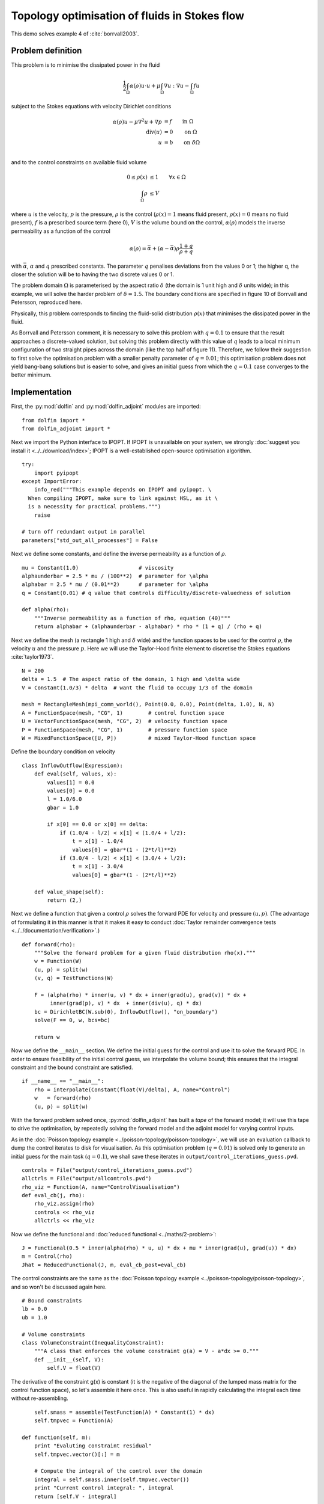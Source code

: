 .. py:currentmodule:: dolfin_adjoint

Topology optimisation of fluids in Stokes flow
==============================================

.. sectionauthor:: Patrick E. Farrell <patrick.farrell@maths.ox.ac.uk>

This demo solves example 4 of :cite:`borrvall2003`.

Problem definition
******************

This problem is to minimise the dissipated power in the fluid

.. math::
      \frac{1}{2} \int_{\Omega} \alpha(\rho) u \cdot u + \mu \int_{\Omega} \nabla u : \nabla u - \int_{\Omega} f u

subject to the Stokes equations with velocity Dirichlet conditions

.. math::
      \alpha(\rho) u - \mu \nabla^2 u + \nabla p &= f \qquad \mathrm{in} \ \Omega        \\
                                 \mathrm{div}(u) &= 0 \qquad \mathrm{on} \ \Omega        \\
                                               u &= b \qquad \mathrm{on} \ \delta \Omega \\

and to the control constraints on available fluid volume

.. math::
         0 \le \rho(x) &\le 1  \qquad \forall x \in \Omega \\
         \int_{\Omega} \rho &\le V

where :math:`u` is the velocity, :math:`p` is the pressure,
:math:`\rho` is the control (:math:`\rho(x) = 1` means fluid present,
:math:`\rho(x) = 0` means no fluid present), :math:`f` is a prescribed
source term (here 0), :math:`V` is the volume bound on the control,
:math:`\alpha(\rho)` models the inverse permeability as a function of
the control

.. math::
      \alpha(\rho) = \bar{\alpha} + (\underline{\alpha} - \bar{\alpha}) \rho \frac{1 + q}{\rho + q}

with :math:`\bar{\alpha}`, :math:`\underline{\alpha}` and :math:`q`
prescribed constants. The parameter :math:`q` penalises deviations
from the values 0 or 1; the higher q, the closer the solution will be
to having the two discrete values 0 or 1.

The problem domain :math:`\Omega` is parameterised by the aspect ratio
:math:`\delta` (the domain is 1 unit high and :math:`\delta` units
wide); in this example, we will solve the harder problem of
:math:`\delta = 1.5`.  The boundary conditions are specified in figure
10 of Borrvall and Petersson, reproduced here.

.. image:: stokes-topology-bcs.png
    :scale: 80
    :align: center

Physically, this problem corresponds to finding the fluid-solid
distribution :math:`\rho(x)` that minimises the dissipated power in
the fluid.

As Borrvall and Petersson comment, it is necessary to solve this
problem with :math:`q=0.1` to ensure that the result approaches a
discrete-valued solution, but solving this problem directly with this
value of :math:`q` leads to a local minimum configuration of two
straight pipes across the domain (like the top half of figure 11).
Therefore, we follow their suggestion to first solve the optimisation
problem with a smaller penalty parameter of :math:`q=0.01`; this
optimisation problem does not yield bang-bang solutions but is easier
to solve, and gives an initial guess from which the :math:`q=0.1` case
converges to the better minimum.

Implementation
**************

First, the :py:mod:`dolfin` and :py:mod:`dolfin_adjoint` modules are
imported:

::

  from dolfin import *
  from dolfin_adjoint import *
  
Next we import the Python interface to IPOPT. If IPOPT is
unavailable on your system, we strongly :doc:`suggest you install it
<../../download/index>`; IPOPT is a well-established open-source
optimisation algorithm.

::

  try:
      import pyipopt
  except ImportError:
      info_red("""This example depends on IPOPT and pyipopt. \
    When compiling IPOPT, make sure to link against HSL, as it \
    is a necessity for practical problems.""")
      raise
  
  # turn off redundant output in parallel
  parameters["std_out_all_processes"] = False
  
Next we define some constants, and define the inverse permeability as
a function of :math:`\rho`.

::

  mu = Constant(1.0)                   # viscosity
  alphaunderbar = 2.5 * mu / (100**2)  # parameter for \alpha
  alphabar = 2.5 * mu / (0.01**2)      # parameter for \alpha
  q = Constant(0.01) # q value that controls difficulty/discrete-valuedness of solution
  
  def alpha(rho):
      """Inverse permeability as a function of rho, equation (40)"""
      return alphabar + (alphaunderbar - alphabar) * rho * (1 + q) / (rho + q)
  
Next we define the mesh (a rectangle 1 high and :math:`\delta` wide)
and the function spaces to be used for the control :math:`\rho`, the
velocity :math:`u` and the pressure :math:`p`. Here we will use the
Taylor-Hood finite element to discretise the Stokes equations
:cite:`taylor1973`.

::

  N = 200
  delta = 1.5  # The aspect ratio of the domain, 1 high and \delta wide
  V = Constant(1.0/3) * delta  # want the fluid to occupy 1/3 of the domain
  
  mesh = RectangleMesh(mpi_comm_world(), Point(0.0, 0.0), Point(delta, 1.0), N, N)
  A = FunctionSpace(mesh, "CG", 1)        # control function space
  U = VectorFunctionSpace(mesh, "CG", 2)  # velocity function space
  P = FunctionSpace(mesh, "CG", 1)        # pressure function space
  W = MixedFunctionSpace([U, P])          # mixed Taylor-Hood function space
  
Define the boundary condition on velocity

::

  class InflowOutflow(Expression):
      def eval(self, values, x):
          values[1] = 0.0
          values[0] = 0.0
          l = 1.0/6.0
          gbar = 1.0
  
          if x[0] == 0.0 or x[0] == delta:
              if (1.0/4 - l/2) < x[1] < (1.0/4 + l/2):
                  t = x[1] - 1.0/4
                  values[0] = gbar*(1 - (2*t/l)**2)
              if (3.0/4 - l/2) < x[1] < (3.0/4 + l/2):
                  t = x[1] - 3.0/4
                  values[0] = gbar*(1 - (2*t/l)**2)
  
      def value_shape(self):
          return (2,)
  
Next we define a function that given a control :math:`\rho` solves the
forward PDE for velocity and pressure :math:`(u, p)`. (The advantage
of formulating it in this manner is that it makes it easy to conduct
:doc:`Taylor remainder convergence tests
<../../documentation/verification>`.)


::

  def forward(rho):
      """Solve the forward problem for a given fluid distribution rho(x)."""
      w = Function(W)
      (u, p) = split(w)
      (v, q) = TestFunctions(W)
  
      F = (alpha(rho) * inner(u, v) * dx + inner(grad(u), grad(v)) * dx +
           inner(grad(p), v) * dx  + inner(div(u), q) * dx)
      bc = DirichletBC(W.sub(0), InflowOutflow(), "on_boundary")
      solve(F == 0, w, bcs=bc)
  
      return w
  
Now we define the ``__main__`` section. We define the initial guess
for the control and use it to solve the forward PDE. In order to
ensure feasibility of the initial control guess, we interpolate the
volume bound; this ensures that the integral constraint and the bound
constraint are satisfied.

::

  if __name__ == "__main__":
      rho = interpolate(Constant(float(V)/delta), A, name="Control")
      w   = forward(rho)
      (u, p) = split(w)
  
With the forward problem solved once, :py:mod:`dolfin_adjoint` has
built a *tape* of the forward model; it will use this tape to drive
the optimisation, by repeatedly solving the forward model and the
adjoint model for varying control inputs.

As in the :doc:`Poisson topology example
<../poisson-topology/poisson-topology>`, we will use an evaluation
callback to dump the control iterates to disk for visualisation. As
this optimisation problem (:math:`q=0.01`) is solved only to generate
an initial guess for the main task (:math:`q=0.1`), we shall save
these iterates in ``output/control_iterations_guess.pvd``.

::

      controls = File("output/control_iterations_guess.pvd")
      allctrls = File("output/allcontrols.pvd")
      rho_viz = Function(A, name="ControlVisualisation")
      def eval_cb(j, rho):
          rho_viz.assign(rho)
          controls << rho_viz
          allctrls << rho_viz
  
Now we define the functional and :doc:`reduced functional
<../maths/2-problem>`:

::

      J = Functional(0.5 * inner(alpha(rho) * u, u) * dx + mu * inner(grad(u), grad(u)) * dx)
      m = Control(rho)
      Jhat = ReducedFunctional(J, m, eval_cb_post=eval_cb)
  
The control constraints are the same as the :doc:`Poisson topology
example <../poisson-topology/poisson-topology>`, and so won't be
discussed again here.

::

      # Bound constraints
      lb = 0.0
      ub = 1.0
  
      # Volume constraints
      class VolumeConstraint(InequalityConstraint):
          """A class that enforces the volume constraint g(a) = V - a*dx >= 0."""
          def __init__(self, V):
              self.V = float(V)
  
The derivative of the constraint g(x) is constant
(it is the negative of the diagonal of the lumped mass matrix for the
control function space), so let's assemble it here once.
This is also useful in rapidly calculating the integral each time
without re-assembling.

::

              self.smass = assemble(TestFunction(A) * Constant(1) * dx)
              self.tmpvec = Function(A)
  
          def function(self, m):
              print "Evaluting constraint residual"
              self.tmpvec.vector()[:] = m
  
              # Compute the integral of the control over the domain
              integral = self.smass.inner(self.tmpvec.vector())
              print "Current control integral: ", integral
              return [self.V - integral]
  
          def jacobian(self, m):
              print "Computing constraint Jacobian"
              return [-self.smass]
  
          def output_workspace(self):
              return [0.0]
  
Now that all the ingredients are in place, we can perform the initial
optimisation. We set the maximum number of iterations for this initial
optimisation problem to 30; there's no need to solve this to
completion, as its only purpose is to generate an initial guess.

::

      # Solve the optimisation problem with q = 0.01
      problem = MinimizationProblem(Jhat, bounds=(lb, ub), constraints=VolumeConstraint(V))
      parameters = {'maximum_iterations': 20}
  
      solver = IPOPTSolver(problem, parameters=parameters)
      rho_opt = solver.solve()
  
      File("output/control_solution_guess.xdmf") << rho_opt
  
With the optimised value for :math:`q=0.01` in hand, we *reset* the
dolfin-adjoint state, clearing its tape, and configure the new problem
we want to solve. We need to update the values of :math:`q` and
:math:`\rho`:

::

      q.assign(0.1)
      rho.assign(rho_opt)
      adj_reset()
  
Since we have cleared the tape, we need to execute the forward model
once again to redefine the problem. (It is also possible to modify the
tape, but this way is easier to understand.) We will also redefine the
functionals and parameters; this time, the evaluation callback will
save the optimisation iterations to
``output/control_iterations_final.pvd``.

::

      File("intermediate-guess-%s.xdmf" % N) << rho
  
      w = forward(rho)
      (u, p) = split(w)
  
      # Define the reduced functionals
      controls = File("output/control_iterations_final.pvd")
      rho_viz = Function(A, name="ControlVisualisation")
      def eval_cb(j, rho):
          rho_viz.assign(rho)
          controls << rho_viz
          allctrls << rho_viz
  
      J = Functional(0.5 * inner(alpha(rho) * u, u) * dx + mu * inner(grad(u), grad(u)) * dx)
      m = Control(rho)
      Jhat = ReducedFunctional(J, m, eval_cb_post=eval_cb)
  
We can now solve the optimisation problem with :math:`q=0.1`, starting
from the solution of :math:`q=0.01`:

::

      problem = MinimizationProblem(Jhat, bounds=(lb, ub), constraints=VolumeConstraint(V))
      parameters = {'maximum_iterations': 100}
  
      solver = IPOPTSolver(problem, parameters=parameters)
      rho_opt = solver.solve()
  
      File("output/control_solution_final.xdmf") << rho_opt
  
The example code can be found in ``examples/stokes-topology/`` in the
``dolfin-adjoint`` source tree, and executed as follows:

.. code-block:: bash

  $ mpiexec -n 4 python stokes-topology.py
  ...
  Number of Iterations....: 100

                                     (scaled)                 (unscaled)
  Objective...............:   4.5944633030224409e+01    4.5944633030224409e+01
  Dual infeasibility......:   1.8048641504211900e-03    1.8048641504211900e-03
  Constraint violation....:   0.0000000000000000e+00    0.0000000000000000e+00
  Complementarity.........:   9.6698653740681504e-05    9.6698653740681504e-05
  Overall NLP error.......:   1.8048641504211900e-03    1.8048641504211900e-03


  Number of objective function evaluations             = 105
  Number of objective gradient evaluations             = 101
  Number of equality constraint evaluations            = 0
  Number of inequality constraint evaluations          = 105
  Number of equality constraint Jacobian evaluations   = 0
  Number of inequality constraint Jacobian evaluations = 101
  Number of Lagrangian Hessian evaluations             = 0
  Total CPU secs in IPOPT (w/o function evaluations)   =     11.585
  Total CPU secs in NLP function evaluations           =    556.795

  EXIT: Maximum Number of Iterations Exceeded.

The optimisation iterations can be visualised by opening
``output/control_iterations_final.pvd`` in paraview. The resulting
solution appears very similar to the solution proposed in
:cite:`borrvall2003`.

.. image:: stokes-topology.png
    :scale: 25
    :align: center

.. rubric:: References

.. bibliography:: /documentation/stokes-topology/stokes-topology.bib
   :cited:
   :labelprefix: 4E-
